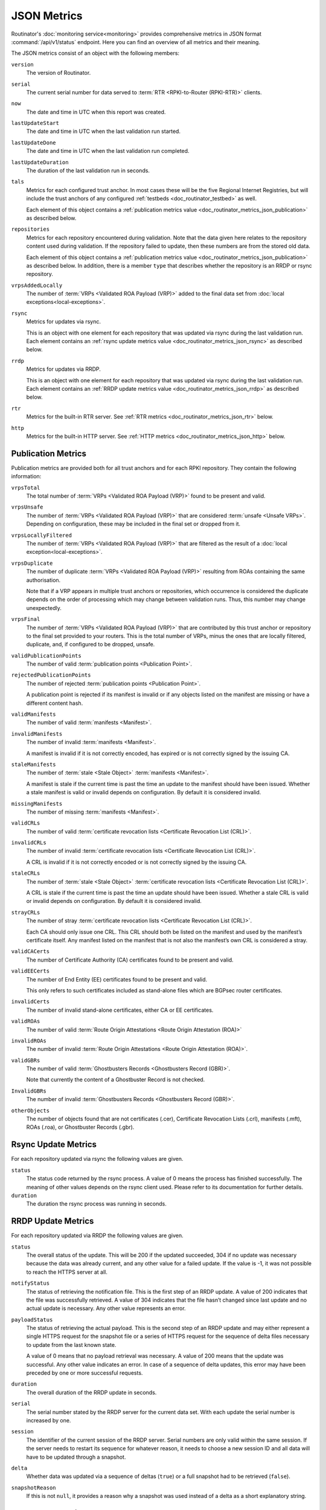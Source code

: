 JSON Metrics
============

Routinator's :doc:`monitoring service<monitoring>` provides comprehensive
metrics in JSON format :command:`/api/v1/status` endpoint. Here you can find an
overview of all metrics and their meaning.

The JSON metrics consist of an object with the following members:

``version``
    The version of Routinator.
    
``serial``
    The current serial number for data served to
    :term:`RTR <RPKI-to-Router (RPKI-RTR)>` clients.
    
``now``
    The date and time in UTC when this report was created.
    
``lastUpdateStart``
    The date and time in UTC when the last validation run started.
    
``lastUpdateDone``
    The date and time in UTC when the last validation run completed.
    
``lastUpdateDuration``
    The duration of the last validation run in seconds.
    
``tals``
    Metrics for each configured trust anchor. In most cases these will be the
    five Regional Internet Registries, but will include the trust anchors of
    any configured :ref:`testbeds <doc_routinator_testbed>` as well.

    Each element of this object contains a
    :ref:`publication metrics value <doc_routinator_metrics_json_publication>`
    as described below.

``repositories``
    Metrics for each repository encountered during validation. Note that the
    data given here relates to the repository content used during validation.
    If the repository failed to update, then these numbers are from the stored
    old data.

    Each element of this object contains a
    :ref:`publication metrics value <doc_routinator_metrics_json_publication>`
    as described below. In addition, there is a member ``type`` that
    describes whether the repository is an RRDP or rsync repository.

``vrpsAddedLocally``
    The number of :term:`VRPs <Validated ROA Payload (VRP)>` added to the
    final data set from :doc:`local exceptions<local-exceptions>`.

``rsync``
    Metrics for updates via rsync.

    This is an object with one element for each repository that was
    updated via rsync during the last validation run. Each element contains
    an :ref:`rsync update metrics value <doc_routinator_metrics_json_rsync>`
    as described below.

``rrdp``
    Metrics for updates via RRDP.

    This is an object with one element for each repository that was
    updated via rsync during the last validation run. Each element contains
    an :ref:`RRDP update metrics value <doc_routinator_metrics_json_rrdp>`
    as described below.

``rtr``
    Metrics for the built-in RTR server. See
    :ref:`RTR metrics <doc_routinator_metrics_json_rtr>` below.

``http``
    Metrics for the built-in HTTP server. See
    :ref:`HTTP metrics <doc_routinator_metrics_json_http>` below.


.. _doc_routinator_metrics_json_publication:

Publication Metrics
"""""""""""""""""""

Publication metrics are provided both for all trust anchors and for each
RPKI repository. They contain the following information:

``vrpsTotal``
    The total number of :term:`VRPs <Validated ROA Payload (VRP)>` found to be
    present and valid.

``vrpsUnsafe``
    The number of :term:`VRPs <Validated ROA Payload (VRP)>` that are considered
    :term:`unsafe <Unsafe VRPs>`. Depending on configuration, these may be
    included in the final set or dropped from it.

``vrpsLocallyFiltered``
    The number of :term:`VRPs <Validated ROA Payload (VRP)>` that are filtered
    as the result of a :doc:`local exception<local-exceptions>`.

``vrpsDuplicate``
    The number of duplicate :term:`VRPs <Validated ROA Payload (VRP)>`
    resulting from ROAs containing the same authorisation.

    Note that if a VRP appears in multiple trust anchors or repositories,
    which occurrence is considered the duplicate depends on the order of
    processing which may change between validation runs. Thus, this number
    may change unexpectedly.

``vrpsFinal``
    The number of :term:`VRPs <Validated ROA Payload (VRP)>` that are
    contributed by this trust anchor or repository to the final set provided
    to your routers. This is the total number of VRPs,
    minus the ones that are locally filtered, duplicate, and, if configured to 
    be dropped, unsafe.

``validPublicationPoints``
    The number of valid :term:`publication points <Publication Point>`.

``rejectedPublicationPoints``
    The number of rejected :term:`publication points <Publication Point>`.

    A publication point is rejected if its manifest is invalid or if any
    objects listed on the manifest are missing or have a different content
    hash.

``validManifests``
    The number of valid :term:`manifests <Manifest>`.

``invalidManifests``
    The number of invalid :term:`manifests <Manifest>`.

    A manifest is invalid if it is not correctly encoded, has expired or
    is not correctly signed by the issuing CA.

``staleManifests``
    The number of :term:`stale <Stale Object>` :term:`manifests <Manifest>`.

    A manifest is stale if the current time is past the time an update to
    the manifest should have been issued. Whether a stale manifest is valid
    or invalid depends on configuration. By default it is considered invalid.

``missingManifests``
    The number of missing :term:`manifests <Manifest>`.

``validCRLs``
    The number of valid :term:`certificate revocation lists <Certificate 
    Revocation List (CRL)>`.

``invalidCRLs``
    The number of invalid :term:`certificate revocation lists <Certificate 
    Revocation List (CRL)>`.

    A CRL is invalid if it is not correctly encoded or
    is not correctly signed by the issuing CA.

``staleCRLs``
    The number of :term:`stale <Stale Object>` :term:`certificate revocation
    lists <Certificate  Revocation List (CRL)>`.

    A CRL is stale if the current time is past the time an update
    should have been issued. Whether a stale CRL is valid
    or invalid depends on configuration. By default it is considered invalid.

``strayCRLs``
    The number of stray :term:`certificate revocation lists <Certificate 
    Revocation List (CRL)>`.

    Each CA should only issue one CRL. This CRL should both be listed on the
    manifest and used by the manifest’s certificate itself. Any manifest
    listed on the manifest that is not also the manifest’s own CRL is
    considered a stray.

``validCACerts``
    The number of Certificate Authority (CA) certificates found to be present
    and valid.

``validEECerts``
    The number of End Entity (EE) certificates found to be present and valid.

    This only refers to such certificates included as stand-alone files
    which are BGPsec router certificates.

``invalidCerts``
    The number of invalid stand-alone certificates, either CA or EE
    certificates.

``validROAs``
    The number of valid :term:`Route Origin Attestations <Route Origin 
    Attestation (ROA)>`

``invalidROAs``
    The number of invalid :term:`Route Origin Attestations <Route Origin 
    Attestation (ROA)>`.

``validGBRs``
    The number of valid :term:`Ghostbusters Records <Ghostbusters Record
    (GBR)>`.

    Note that currently the content of a Ghostbuster Record is not checked.

``InvalidGBRs``
    The number of invalid :term:`Ghostbusters Records 
    <Ghostbusters Record (GBR)>`.

``otherObjects``
    The number of objects found that are not certificates (.cer), Certificate 
    Revocation Lists (.crl), manifests (.mft), ROAs (.roa), or Ghostbuster 
    Records (.gbr).


.. _doc_routinator_metrics_json_rsync:

Rsync Update Metrics
""""""""""""""""""""

For each repository updated via rsync the following values are given.

``status``
    The status code returned by the rsync process. A value of 0 means the
    process has finished successfully. The meaning of other values depends
    on the rsync client used. Please refer to its documentation for further
    details.

``duration``
    The duration the rsync process was running in seconds.


.. _doc_routinator_metrics_json_rrdp:

RRDP Update Metrics
"""""""""""""""""""

For each repository updated via RRDP the following values are given.

``status``
    The overall status of the update. This will be 200 if the updated
    succeeded, 304 if no update was necessary because the data was already
    current, and any other value for a failed update. If the value is -1,
    it was not possible to reach the HTTPS server at all.

``notifyStatus``
    The status of retrieving the notification file. This is the first step
    of an RRDP update. A value of 200 indicates that the file was successfully
    retrieved. A value of 304 indicates that the file hasn’t changed since
    last update and no actual update is necessary. Any other value represents
    an error.

``payloadStatus``
    The status of retrieving the actual payload. This is the second step
    of an RRDP update and may either represent a single HTTPS request for
    the snapshot file or a series of HTTPS request for the sequence of delta
    files necessary to update from the last known state.

    A value of 0 means that no payload retrieval was necessary. A value of
    200 means that the update was successful. Any other value indicates an
    error. In case of a sequence of delta updates, this error may have been
    preceded by one or more successful requests.

``duration``
    The overall duration of the RRDP update in seconds.

``serial``
    The serial number stated by the RRDP server for the current data set.
    With each update the serial number is increased by one.

``session``
    The identifier of the current session of the RRDP server. Serial numbers
    are only valid within the same session. If the server needs to restart its
    sequence for whatever reason, it needs to choose a new session ID and all
    data will have to be updated through a snapshot.

``delta``
    Whether data was updated via a sequence of deltas (``true``) or a full
    snapshot had to be retrieved (``false``).

``snapshotReason``
    If this is not ``null``, it provides a reason why a snapshot was used
    instead of a delta as a short explanatory string.


.. _doc_routinator_metrics_json_rtr:

RTR Server Metrics
""""""""""""""""""

A number of metrics are provided describing the state of the included RTR
server. These metrics are available whether the RTR server is actually
enabled or not.

``currentConnections``
   The number of currently open RTR connections.

``bytesRead``
   The total number of bytes read from RTR connections. In other words,
   describes how much data has been sent by clients.

``bytesWritten``
   The total number of bytes written to RTR connections. In other words,
   describes how much data has been sent to clients.

If ``rtr-client-metrics`` are enabled via configuration or command line,
an additional object ``clients`` will appear that list the IP addresses of
clients seen by the RTR server providing the following information for them.

``connections``
   The number of currently open connections from that address. The number
   should normally be 0 or 1 but can be higher if the address is the public
   side of a NAT.

``serial``
   The highest serial of the data provided to a client from that address.
   This can be used to determine when the client has last updated.

``read`` and ``written``
   Bytes read from and written to clients from that address.


.. _doc_routinator_metrics_json_http:

HTTP Server Metrics
"""""""""""""""""""

A number of metrics are provided describing the state of the included HTTP
server.

``totalConnections``
   The total number of connections made with the HTTP server.

``currentConnections``
   The number of currently open connections. This should at least be 1 as
   there is a connection open when requesting the JSON metrics.

``requests``
   The total number of requests received and answered by the HTTP server.

``bytesRead`` and ``bytesWritten``
   The number of bytes read from and written to HTTP clients.
